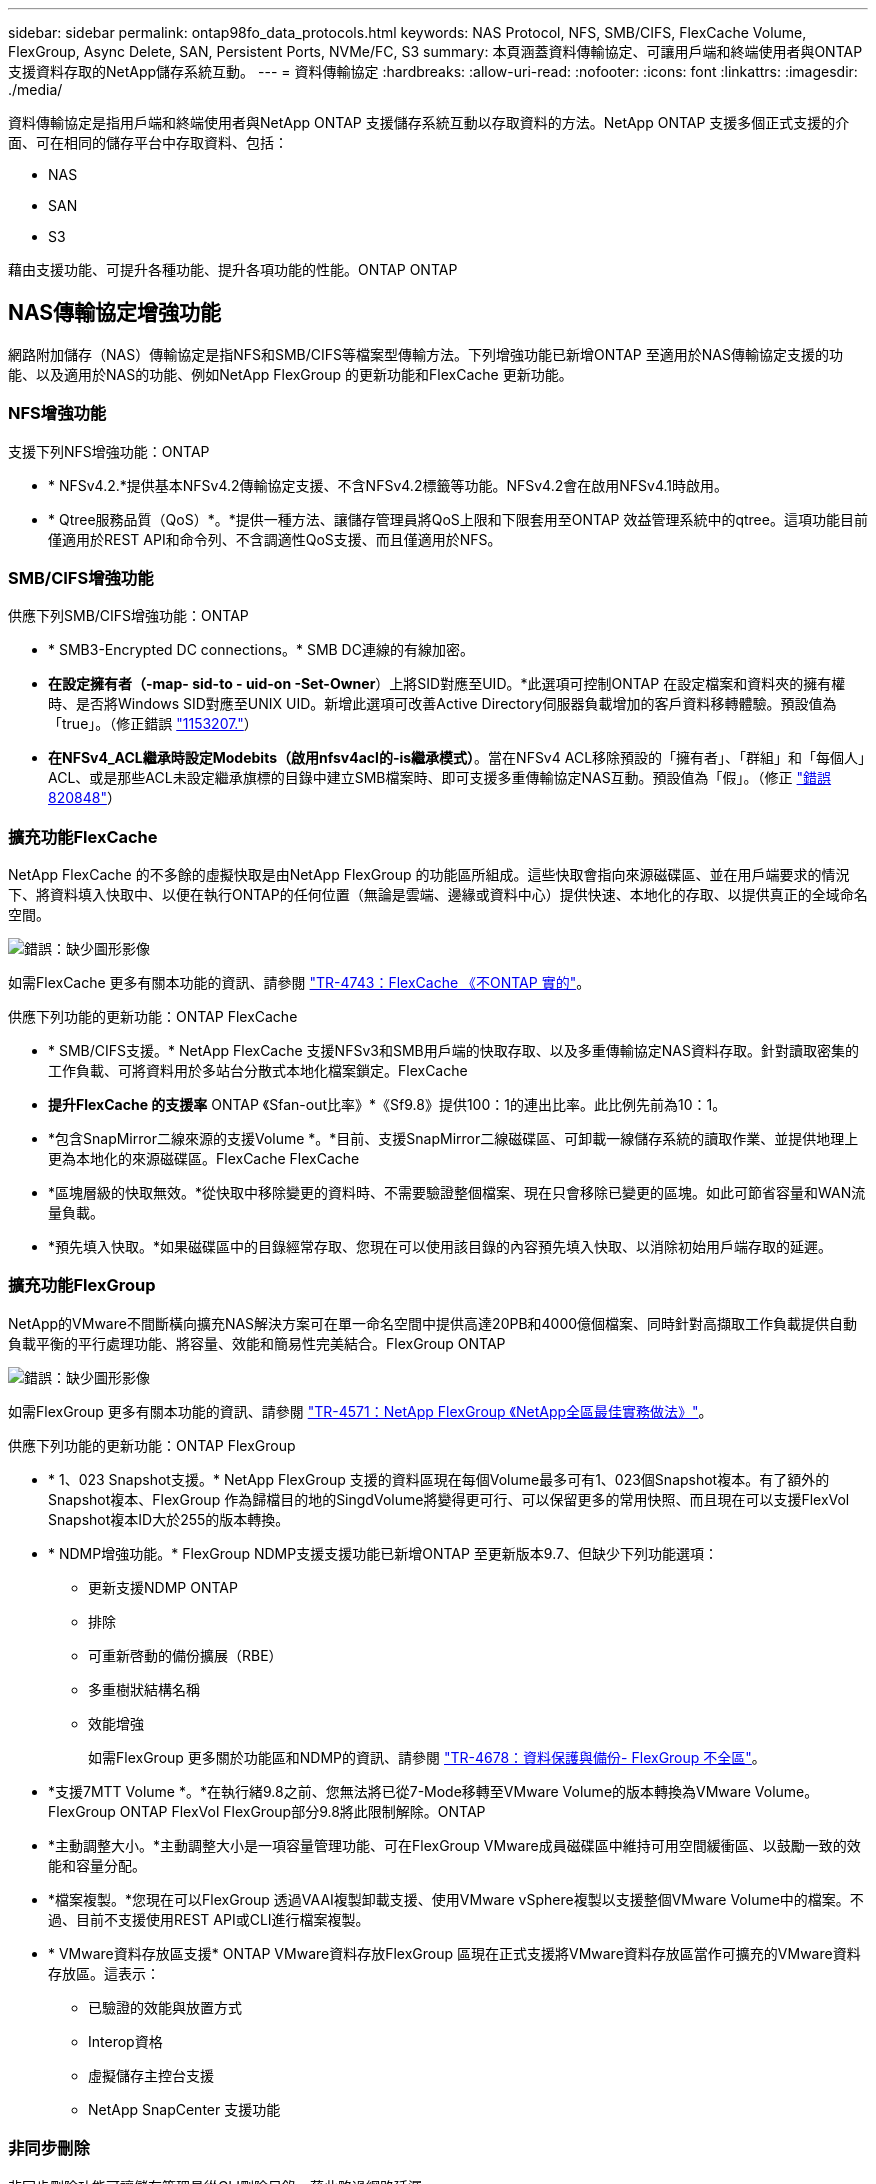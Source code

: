 ---
sidebar: sidebar 
permalink: ontap98fo_data_protocols.html 
keywords: NAS Protocol, NFS, SMB/CIFS, FlexCache Volume, FlexGroup, Async Delete, SAN, Persistent Ports, NVMe/FC, S3 
summary: 本頁涵蓋資料傳輸協定、可讓用戶端和終端使用者與ONTAP 支援資料存取的NetApp儲存系統互動。 
---
= 資料傳輸協定
:hardbreaks:
:allow-uri-read: 
:nofooter: 
:icons: font
:linkattrs: 
:imagesdir: ./media/


資料傳輸協定是指用戶端和終端使用者與NetApp ONTAP 支援儲存系統互動以存取資料的方法。NetApp ONTAP 支援多個正式支援的介面、可在相同的儲存平台中存取資料、包括：

* NAS
* SAN
* S3


藉由支援功能、可提升各種功能、提升各項功能的性能。ONTAP ONTAP



== NAS傳輸協定增強功能

網路附加儲存（NAS）傳輸協定是指NFS和SMB/CIFS等檔案型傳輸方法。下列增強功能已新增ONTAP 至適用於NAS傳輸協定支援的功能、以及適用於NAS的功能、例如NetApp FlexGroup 的更新功能和FlexCache 更新功能。



=== NFS增強功能

支援下列NFS增強功能：ONTAP

* * NFSv4.2.*提供基本NFSv4.2傳輸協定支援、不含NFSv4.2標籤等功能。NFSv4.2會在啟用NFSv4.1時啟用。
* * Qtree服務品質（QoS）*。*提供一種方法、讓儲存管理員將QoS上限和下限套用至ONTAP 效益管理系統中的qtree。這項功能目前僅適用於REST API和命令列、不含調適性QoS支援、而且僅適用於NFS。




=== SMB/CIFS增強功能

供應下列SMB/CIFS增強功能：ONTAP

* * SMB3-Encrypted DC connections。* SMB DC連線的有線加密。
* *在設定擁有者（-map- sid-to - uid-on -Set-Owner*）上將SID對應至UID。*此選項可控制ONTAP 在設定檔案和資料夾的擁有權時、是否將Windows SID對應至UNIX UID。新增此選項可改善Active Directory伺服器負載增加的客戶資料移轉體驗。預設值為「true」。（修正錯誤 https://mysupport.netapp.com/site/bugs-online/product/ONTAP/BURT/1153207["1153207."^]）
* *在NFSv4_ACL繼承時設定Modebits（啟用nfsv4acl的-is繼承模式）*。當在NFSv4 ACL移除預設的「擁有者」、「群組」和「每個人」ACL、或是那些ACL未設定繼承旗標的目錄中建立SMB檔案時、即可支援多重傳輸協定NAS互動。預設值為「假」。（修正 https://mysupport.netapp.com/site/bugs-online/product/ONTAP/BURT/820848["錯誤820848"^]）




=== 擴充功能FlexCache

NetApp FlexCache 的不多餘的虛擬快取是由NetApp FlexGroup 的功能區所組成。這些快取會指向來源磁碟區、並在用戶端要求的情況下、將資料填入快取中、以便在執行ONTAP的任何位置（無論是雲端、邊緣或資料中心）提供快速、本地化的存取、以提供真正的全域命名空間。

image:ontap98fo_image19.png["錯誤：缺少圖形影像"]

如需FlexCache 更多有關本功能的資訊、請參閱 https://www.netapp.com/pdf.html?item=/media/7336-tr4743pdf.pdf["TR-4743：FlexCache 《不ONTAP 實的"^]。

供應下列功能的更新功能：ONTAP FlexCache

* * SMB/CIFS支援。* NetApp FlexCache 支援NFSv3和SMB用戶端的快取存取、以及多重傳輸協定NAS資料存取。針對讀取密集的工作負載、可將資料用於多站台分散式本地化檔案鎖定。FlexCache
* *提升FlexCache 的支援率* ONTAP 《Sfan-out比率》*《Sf9.8》提供100：1的連出比率。此比例先前為10：1。
* *包含SnapMirror二線來源的支援Volume *。*目前、支援SnapMirror二線磁碟區、可卸載一線儲存系統的讀取作業、並提供地理上更為本地化的來源磁碟區。FlexCache FlexCache
* *區塊層級的快取無效。*從快取中移除變更的資料時、不需要驗證整個檔案、現在只會移除已變更的區塊。如此可節省容量和WAN流量負載。
* *預先填入快取。*如果磁碟區中的目錄經常存取、您現在可以使用該目錄的內容預先填入快取、以消除初始用戶端存取的延遲。




=== 擴充功能FlexGroup

NetApp的VMware不間斷橫向擴充NAS解決方案可在單一命名空間中提供高達20PB和4000億個檔案、同時針對高擷取工作負載提供自動負載平衡的平行處理功能、將容量、效能和簡易性完美結合。FlexGroup ONTAP

image:ontap98fo_image20.png["錯誤：缺少圖形影像"]

如需FlexGroup 更多有關本功能的資訊、請參閱 https://www.netapp.com/us/media/tr-4571.pdf["TR-4571：NetApp FlexGroup 《NetApp全區最佳實務做法》"^]。

供應下列功能的更新功能：ONTAP FlexGroup

* * 1、023 Snapshot支援。* NetApp FlexGroup 支援的資料區現在每個Volume最多可有1、023個Snapshot複本。有了額外的Snapshot複本、FlexGroup 作為歸檔目的地的SingdVolume將變得更可行、可以保留更多的常用快照、而且現在可以支援FlexVol Snapshot複本ID大於255的版本轉換。
* * NDMP增強功能。* FlexGroup NDMP支援支援功能已新增ONTAP 至更新版本9.7、但缺少下列功能選項：
+
** 更新支援NDMP ONTAP
** 排除
** 可重新啓動的備份擴展（RBE）
** 多重樹狀結構名稱
** 效能增強
+
如需FlexGroup 更多關於功能區和NDMP的資訊、請參閱 https://www.netapp.com/us/media/tr-4678.pdf["TR-4678：資料保護與備份- FlexGroup 不全區"^]。



* *支援7MTT Volume *。*在執行緒9.8之前、您無法將已從7-Mode移轉至VMware Volume的版本轉換為VMware Volume。FlexGroup ONTAP FlexVol FlexGroup部分9.8將此限制解除。ONTAP
* *主動調整大小。*主動調整大小是一項容量管理功能、可在FlexGroup VMware成員磁碟區中維持可用空間緩衝區、以鼓勵一致的效能和容量分配。
* *檔案複製。*您現在可以FlexGroup 透過VAAI複製卸載支援、使用VMware vSphere複製以支援整個VMware Volume中的檔案。不過、目前不支援使用REST API或CLI進行檔案複製。
* * VMware資料存放區支援* ONTAP VMware資料存放FlexGroup 區現在正式支援將VMware資料存放區當作可擴充的VMware資料存放區。這表示：
+
** 已驗證的效能與放置方式
** Interop資格
** 虛擬儲存主控台支援
** NetApp SnapCenter 支援功能






=== 非同步刪除

非同步刪除功能可讓儲存管理員從CLI刪除目錄、藉此略過網路延遲。

如果您曾經嘗試透過NFS或SMB刪除其中含有許多檔案的目錄、您就知道這種情況會多麼痛苦。每項作業都必須透過您使用的NAS傳輸協定、經由網路傳輸、ONTAP 然後由處理器執行這些要求並做出回應。視可用的網路頻寬、用戶端規格或儲存系統而定、此程序可能需要很長時間。非同步刪除可節省大量時間、讓用戶端更快恢復工作。

如需非同步刪除的詳細資訊、請參閱 https://www.netapp.com/us/media/tr-4571.pdf["TR-4751：NetApp FlexGroup 《NetApp產品特色》最佳實務做法"^]。



== SAN增強功能

儲存區域網路（SAN）傳輸協定指的是以區塊為基礎的資料傳輸方法、例如FCP、iSCSI和NVMe over Fibre Channel。下列增強功能已新增ONTAP 至適用於SAN傳輸協定支援的版本9.8。



=== All SAN Array（ASA 僅限支援SAN陣列）

推出全新的專屬SAN平台、ONTAP 稱為 https://www.netapp.com/data-storage/san-storage-area-network/documentation/["ASA"^]的目標是簡化第1層SAN部署、同時提供主動/主動式SAN連線方法、大幅縮短SAN環境中的容錯移轉時間。

如需ASA 更多關於此功能的資訊、請參閱： https://www.netapp.com/data-storage/san-storage-area-network/documentation/["All SAN Array文件資源"^]。

更新版的功能包括下列功能：ONTAP ASA

* *更大的LUN和FlexVol 資料不全的Volume大小。ASA *目前可在12TB配置LUN、FlexVol 而資料不全的Volume則可達300TB。
* * MetroCluster 支援不支援IP * ASA 。*目前可用於IP網路上的站台容錯移轉。
* * SnapMirror營運不中斷（SMBC）支援。ASA *支援SnapMirror營運不中斷。Xref
* *主機生態系統擴充。*支援HP-UX、Solaris及AIX。請參閱 https://mysupport.netapp.com/matrix/["互通性對照表"^] 以取得詳細資料。
* *支援A800與A250平台。*
* *簡化系統管理程式中的資源配置。*




=== 持續連接埠

更新稱為「持續連接埠」的功能、可改善容錯移轉時間。ASA持續連接埠ONTAP 在整個過程中提供更多恢復能力和持續資料存取功能、讓SAN主機連線ASA 到一個支援中心。每個ASA 節點都維護陰影光纖通道生命。這項功能是ONTAP 讓ASA 人瞭解到如何讓SAN容錯移轉時間更短、更能滿足需求的關鍵。這些LIF會維持相同的合作夥伴LIF ID、但仍維持待命模式。如果發生容錯移轉、且FC LIF必須移轉至合作夥伴節點、則陰影LIF會變成新的路徑、而非變更ID（在主機交涉該變更時、可能會增加容錯移轉時間）。主機在相同的路徑上以相同的ID繼續I/O、而不會發出下拉通知、也不需要任何額外的組態。

下圖提供持續連接埠的容錯移轉範例。

image:ontap98fo_image21.png["錯誤：缺少圖形影像"]



=== NVMe / FC

NVMe是一種全新的SAN傳輸協定、可透過傳統FCP和iSCSI來改善區塊工作負載的延遲和效能。

這篇部落格很好地介紹了： https://blog.netapp.com/nvme-over-fabric/["當您在架構上實作NVMe時、Fabric真的很重要"^]。

NetApp推出ONTAP 支援以支援支援支援支援以支援NetApp為基礎的NVMe over Fibre Channel、並在每個版本中加入功能增強功能。BIOS 9.8新增下列項目：ONTAP

* *採用FCP和iSCSI的同一SVM上有NVMe / FC。*現在、您可以在與其他SAN傳輸協定相同的SVM上使用NVMe / FC、以簡化SAN環境的管理。
* *第7代SAN交換器架構支援。*此功能新增對新一代第7代SAN交換器的支援。




== S3增強功能

S3傳輸協定的物件儲存設備是ONTAP 更新的更新功能、可加入至整個解決方案系列。S3新增ONTAP 為畫面9.7的公開預覽、現在ONTAP 是支援完整的傳輸協定、位在畫面上9.8。

S3的支援包括下列項目：

* 基本放置/取得物件存取（不包括從同一個儲存區存取S3和NAS）
+
** 不支援物件標記或ILM；若為功能豐富、遍佈全球的S3、請使用 https://www.netapp.com/data-storage/storagegrid/["NetApp StorageGRID"^]。


* TLS 1.2加密
* 多部份上傳
* 可調式連接埠
* 每個Volume有多個貯體
* 庫位存取原則
* S3做為NetApp FabricPool 的目標如需詳細資訊、請參閱下列資源：
* https://soundcloud.com/techontap_podcast/episode-268-netapp-fabricpool-and-s3-in-ontap-98["《Sode Podcast：第268集》-《NetApp》、《NetApp》、《S3》、《支援》、《支援與支援》Tech OnTap FabricPool ONTAP"^]
* https://www.netapp.com/us/media/tr-4814.pdf["SS3 ONTAP"^]


link:ontap98fo_storage_efficiencies.html["下一步：儲存效率"]
